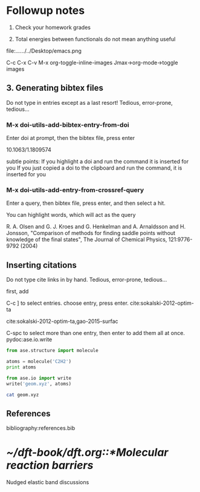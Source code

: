 * Followup notes
1. Check your homework grades

2. Total energies between functionals do not mean anything useful

file:../../../../Desktop/emacs.png

[[../../../../Desktop/emacs.png]]  C-c C-x C-v  M-x org-toggle-inline-images  Jmax->org-mode->toggle images


** 3. Generating bibtex files
Do not type in entries except as a last resort! Tedious, error-prone, tedious...

*** M-x doi-utils-add-bibtex-entry-from-doi
Enter doi at prompt, then the bibtex file, press enter

10.1063/1.1809574

subtle points: If you highlight a doi and run the command it is inserted for you
If you just copied a doi to the clipboard and run the command, it is inserted for you

*** M-x doi-utils-add-entry-from-crossref-query
Enter a query, then bibtex file, press enter, and then select a hit.

You can highlight words, which will act as the query

R. A. Olsen and G. J. Kroes and G. Henkelman and  A. Arnaldsson and H. Jonsson, "Comparison of methods for finding saddle points  without knowledge of the final states", The Journal of Chemical Physics, 121:9776-9792 (2004)

** Inserting citations
Do not type cite links in by hand. Tedious, error-prone, tedious...

first, add



C-c ] to select entries. choose entry, press enter. cite:sokalski-2012-optim-ta

cite:sokalski-2012-optim-ta,gao-2015-surfac



C-spc to select more than one entry, then enter to add them all at once.
pydoc:ase.io.write


#+BEGIN_SRC python
from ase.structure import molecule

atoms = molecule('C2H2')
print atoms

from ase.io import write
write('geom.xyz', atoms)
#+END_SRC

#+RESULTS:
: Atoms(symbols='C2H2', positions=..., cell=[1.0, 1.0, 1.0], pbc=[False, False, False])


#+BEGIN_SRC sh
cat geom.xyz
#+END_SRC

#+RESULTS:
: 4
: Lattice="1.0 0.0 0.0 0.0 1.0 0.0 0.0 0.0 1.0" Properties=species:S:1:pos:R:3 pbc="F F F"
: C      0.00000000       0.00000000       0.60808000
: C      0.00000000       0.00000000      -0.60808000
: H      0.00000000       0.00000000      -1.67399000
: H      0.00000000       0.00000000       1.67399000

** References
bibliography:references.bib

* [[~/dft-book/dft.org::*Molecular reaction barriers]]
Nudged elastic band discussions
